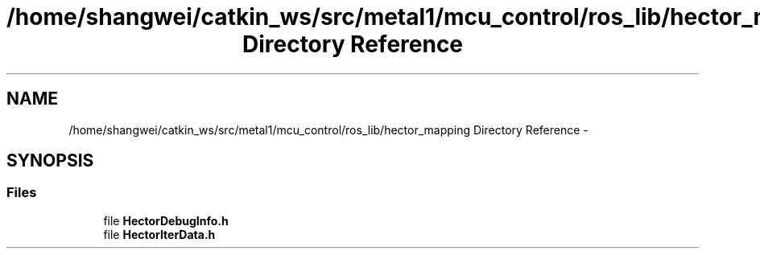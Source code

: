.TH "/home/shangwei/catkin_ws/src/metal1/mcu_control/ros_lib/hector_mapping Directory Reference" 3 "Sat Jul 9 2016" "angelbot" \" -*- nroff -*-
.ad l
.nh
.SH NAME
/home/shangwei/catkin_ws/src/metal1/mcu_control/ros_lib/hector_mapping Directory Reference \- 
.SH SYNOPSIS
.br
.PP
.SS "Files"

.in +1c
.ti -1c
.RI "file \fBHectorDebugInfo\&.h\fP"
.br
.ti -1c
.RI "file \fBHectorIterData\&.h\fP"
.br
.in -1c
